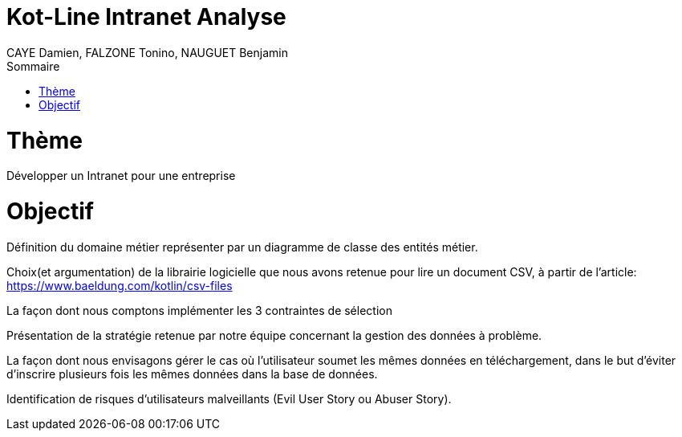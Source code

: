 = Kot-Line Intranet Analyse
:author: CAYE Damien, FALZONE Tonino, NAUGUET Benjamin
:docdate: 2022-11-21
:asciidoctor-version:1.1
:description: Projet pédagogique d'initiation à Kotlin
:icons: font
:listing-caption: Listing
:toc-title: Sommaire
:toc: left
:toclevels: 4

= Thème

Développer un Intranet pour une entreprise

= Objectif

Définition du domaine métier représenter par un diagramme de classe des entités métier.

Choix(et argumentation) de la librairie logicielle que nous avons retenue pour lire un document CSV, à partir de l'article: https://www.baeldung.com/kotlin/csv-files

La façon dont nous comptons implémenter les 3 contraintes de sélection

Présentation de la stratégie retenue par notre équipe concernant la gestion des données à problème.

La façon dont nous envisagons gérer le cas où l’utilisateur soumet les mêmes données en téléchargement, dans le but d’éviter d’inscrire plusieurs fois les mêmes données dans la base de données.

Identification de risques d’utilisateurs malveillants (Evil User Story ou Abuser Story).

